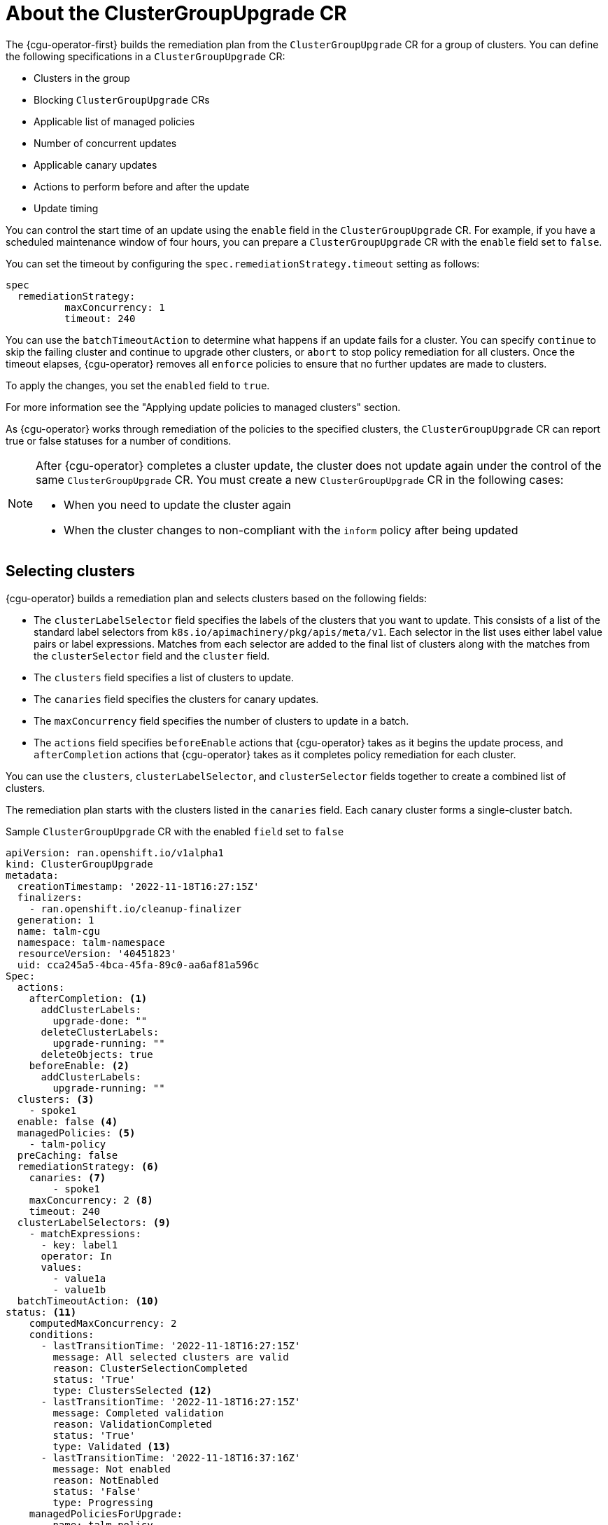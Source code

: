 // Module included in the following assemblies:
// Epic CNF-2600 (CNF-2133) (4.10), Story TELCODOCS-285
// * scalability_and_performance/cnf-talm-for-cluster-upgrades.adoc

:_mod-docs-content-type: CONCEPT
[id="talo-about-cgu-crs_{context}"]
= About the ClusterGroupUpgrade CR

The {cgu-operator-first} builds the remediation plan from the `ClusterGroupUpgrade` CR for a group of clusters. You can define the following specifications in a `ClusterGroupUpgrade` CR:

* Clusters in the group
* Blocking `ClusterGroupUpgrade` CRs
* Applicable list of managed policies
* Number of concurrent updates
* Applicable canary updates
* Actions to perform before and after the update
* Update timing

You can control the start time of an update using the `enable` field in the `ClusterGroupUpgrade` CR.
For example, if you have a scheduled maintenance window of four hours, you can prepare a `ClusterGroupUpgrade` CR with the `enable` field set to `false`.

You can set the timeout by configuring the `spec.remediationStrategy.timeout` setting as follows:
[source,yaml]
----
spec
  remediationStrategy:
          maxConcurrency: 1
          timeout: 240
----

You can use the `batchTimeoutAction` to determine what happens if an update fails for a cluster.
You can specify `continue` to skip the failing cluster and continue to upgrade other clusters, or `abort` to stop policy remediation for all clusters.
Once the timeout elapses, {cgu-operator} removes all `enforce` policies to ensure that no further updates are made to clusters.

To apply the changes, you set the `enabled` field to `true`.

For more information see the "Applying update policies to managed clusters" section.

As {cgu-operator} works through remediation of the policies to the specified clusters, the `ClusterGroupUpgrade` CR can report true or false statuses for a number of conditions.

[NOTE]
====
After {cgu-operator} completes a cluster update, the cluster does not update again under the control of the same `ClusterGroupUpgrade` CR. You must create a new `ClusterGroupUpgrade` CR in the following cases:

* When you need to update the cluster again
* When the cluster changes to non-compliant with the `inform` policy after being updated
====

[id="selecting_clusters_{context}"]
== Selecting clusters

{cgu-operator} builds a remediation plan and selects clusters based on the following fields:

* The `clusterLabelSelector` field specifies the labels of the clusters that you want to update. This consists of a list of the standard label selectors from `k8s.io/apimachinery/pkg/apis/meta/v1`. Each selector in the list uses either label value pairs or label expressions. Matches from each selector are added to the final list of clusters along with the matches from the `clusterSelector` field and the `cluster` field.
* The `clusters` field specifies a list of clusters to update.
* The `canaries` field specifies the clusters for canary updates.
* The `maxConcurrency` field specifies the number of clusters to update in a batch.
* The `actions` field specifies `beforeEnable` actions that {cgu-operator} takes as it begins the update process, and `afterCompletion` actions that {cgu-operator} takes as it completes policy remediation for each cluster.

You can use the `clusters`, `clusterLabelSelector`, and `clusterSelector` fields together to create a combined list of clusters.

The remediation plan starts with the clusters listed in the `canaries` field. Each canary cluster forms a single-cluster batch.

.Sample `ClusterGroupUpgrade` CR with the enabled `field` set to `false`

[source,yaml]
----
apiVersion: ran.openshift.io/v1alpha1
kind: ClusterGroupUpgrade
metadata:
  creationTimestamp: '2022-11-18T16:27:15Z'
  finalizers:
    - ran.openshift.io/cleanup-finalizer
  generation: 1
  name: talm-cgu
  namespace: talm-namespace
  resourceVersion: '40451823'
  uid: cca245a5-4bca-45fa-89c0-aa6af81a596c
Spec:
  actions:
    afterCompletion: <1>
      addClusterLabels:
        upgrade-done: ""
      deleteClusterLabels:
        upgrade-running: ""
      deleteObjects: true
    beforeEnable: <2>
      addClusterLabels:
        upgrade-running: ""
  clusters: <3>
    - spoke1
  enable: false <4>
  managedPolicies: <5>
    - talm-policy
  preCaching: false
  remediationStrategy: <6>
    canaries: <7>
        - spoke1
    maxConcurrency: 2 <8>
    timeout: 240
  clusterLabelSelectors: <9>
    - matchExpressions:
      - key: label1
      operator: In
      values:
        - value1a
        - value1b
  batchTimeoutAction: <10>
status: <11>
    computedMaxConcurrency: 2
    conditions:
      - lastTransitionTime: '2022-11-18T16:27:15Z'
        message: All selected clusters are valid
        reason: ClusterSelectionCompleted
        status: 'True'
        type: ClustersSelected <12>
      - lastTransitionTime: '2022-11-18T16:27:15Z'
        message: Completed validation
        reason: ValidationCompleted
        status: 'True'
        type: Validated <13>
      - lastTransitionTime: '2022-11-18T16:37:16Z'
        message: Not enabled
        reason: NotEnabled
        status: 'False'
        type: Progressing
    managedPoliciesForUpgrade:
      - name: talm-policy
        namespace: talm-namespace
    managedPoliciesNs:
      talm-policy: talm-namespace
    remediationPlan:
      - - spoke1
      - - spoke2
        - spoke3
    status:
----
<1> Specifies the action that {cgu-operator} takes when it completes policy remediation for each cluster.
<2> Specifies the action that {cgu-operator} takes as it begins the update process.
<3> Defines the list of clusters to update.
<4> The `enable` field is set to `false`.
<5> Lists the user-defined set of policies to remediate.
<6> Defines the specifics of the cluster updates.
<7> Defines the clusters for canary updates.
<8> Defines the maximum number of concurrent updates in a batch. The number of remediation batches is the number of canary clusters, plus the number of clusters, except the canary clusters, divided by the `maxConcurrency` value. The clusters that are already compliant with all the managed policies are excluded from the remediation plan.
<9> Displays the parameters for selecting clusters.
<10> Controls what happens if a batch times out. Possible values are `abort` or `continue`. If unspecified, the default is `continue`.
<11> Displays information about the status of the updates.
<12> The `ClustersSelected` condition shows that all selected clusters are valid.
<13> The `Validated` condition shows that all selected clusters have been validated.

[NOTE]
====
Any failures during the update of a canary cluster stops the update process.
====

When the remediation plan is successfully created, you can you set the `enable` field to `true` and {cgu-operator} starts to update the non-compliant clusters with the specified managed policies.

[NOTE]
====
You can only make changes to the `spec` fields if the `enable` field of the `ClusterGroupUpgrade` CR is set to `false`.
====

[id="validating_{context}"]
== Validating

{cgu-operator} checks that all specified managed policies are available and correct, and uses the `Validated` condition to report the status and reasons as follows:

* `true`
+
Validation is completed.
* `false`
+
Policies are missing or invalid, or an invalid platform image has been specified.

[id="precaching_{context}"]
== Pre-caching

Clusters might have limited bandwidth to access the container image registry, which can cause a timeout before the updates are completed. On {sno} clusters, you can use pre-caching to avoid this. The container image pre-caching starts when you create a `ClusterGroupUpgrade` CR with the `preCaching` field set to `true`.
{cgu-operator} compares the available disk space with the estimated {product-title} image size to ensure that there is enough space. If a cluster has insufficient space, {cgu-operator} cancels pre-caching for that cluster and does not remediate policies on it.

{cgu-operator} uses the `PrecacheSpecValid` condition to report status information as follows:

* `true`
+
The pre-caching spec is valid and consistent.
* `false`
+
The pre-caching spec is incomplete.

{cgu-operator} uses the `PrecachingSucceeded` condition to report status information as follows:

* `true`
+
TALM has concluded the pre-caching process. If pre-caching fails for any cluster, the update fails for that cluster but proceeds for all other clusters. A message informs you if pre-caching has failed for any clusters.
* `false`
+
Pre-caching is still in progress for one or more clusters or has failed for all clusters.

For more information see the "Using the container image pre-cache feature" section.

[id="updating_clusters_{context}"]
== Updating clusters
{cgu-operator} enforces the policies following the remediation plan.
Enforcing the policies for subsequent batches starts immediately after all the clusters of the current batch are compliant with all the managed policies. If the batch times out, {cgu-operator} moves on to the next batch. The timeout value of a batch is the `spec.timeout` field divided by the number of batches in the remediation plan.

{cgu-operator} uses the `Progressing` condition to report the status and reasons as follows:

* `true`
+
{cgu-operator} is remediating non-compliant policies.
* `false`
+
The update is not in progress. Possible reasons for this are:
+
** All clusters are compliant with all the managed policies.
** The update timed out as policy remediation took too long.
** Blocking CRs are missing from the system or have not yet completed.
** The `ClusterGroupUpgrade` CR is not enabled.

[NOTE]
====
The managed policies apply in the order that they are listed in the `managedPolicies` field in the `ClusterGroupUpgrade` CR. One managed policy is applied to the specified clusters at a time. When a cluster complies with the current policy, the next managed policy is applied to it.
====

.Sample `ClusterGroupUpgrade` CR in the `Progressing` state

[source,yaml]
----
apiVersion: ran.openshift.io/v1alpha1
kind: ClusterGroupUpgrade
metadata:
  creationTimestamp: '2022-11-18T16:27:15Z'
  finalizers:
    - ran.openshift.io/cleanup-finalizer
  generation: 1
  name: talm-cgu
  namespace: talm-namespace
  resourceVersion: '40451823'
  uid: cca245a5-4bca-45fa-89c0-aa6af81a596c
Spec:
  actions:
    afterCompletion:
      deleteObjects: true
    beforeEnable: {}
  clusters:
    - spoke1
  enable: true
  managedPolicies:
    - talm-policy
  preCaching: true
  remediationStrategy:
    canaries:
        - spoke1
    maxConcurrency: 2
    timeout: 240
  clusterLabelSelectors:
    - matchExpressions:
      - key: label1
      operator: In
      values:
        - value1a
        - value1b
  batchTimeoutAction:
status:
    clusters:
      - name: spoke1
        state: complete
    computedMaxConcurrency: 2
    conditions:
      - lastTransitionTime: '2022-11-18T16:27:15Z'
        message: All selected clusters are valid
        reason: ClusterSelectionCompleted
        status: 'True'
        type: ClustersSelected
      - lastTransitionTime: '2022-11-18T16:27:15Z'
        message: Completed validation
        reason: ValidationCompleted
        status: 'True'
        type: Validated
      - lastTransitionTime: '2022-11-18T16:37:16Z'
        message: Remediating non-compliant policies
        reason: InProgress
        status: 'True'
        type: Progressing <1>
    managedPoliciesForUpgrade:
      - name: talm-policy
        namespace: talm-namespace
    managedPoliciesNs:
      talm-policy: talm-namespace
    remediationPlan:
      - - spoke1
      - - spoke2
        - spoke3
    status:
      currentBatch: 2
      currentBatchRemediationProgress:
        spoke2:
          state: Completed
        spoke3:
          policyIndex: 0
          state: InProgress
      currentBatchStartedAt: '2022-11-18T16:27:16Z'
      startedAt: '2022-11-18T16:27:15Z'
----
<1> The `Progressing` fields show that {cgu-operator} is in the process of remediating policies.

[id="update_status_{context}"]
== Update status

{cgu-operator} uses the `Succeeded` condition to report the status and reasons as follows:

* `true`
+
All clusters are compliant with the specified managed policies.
* `false`
+
Policy remediation failed as there were no clusters available for remediation, or because policy remediation took too long for one of the following reasons:
+
** The current batch contains canary updates and the cluster in the batch does not comply with all the managed policies within the batch timeout.
** Clusters did not comply with the managed policies within the `timeout` value specified in the `remediationStrategy` field.


.Sample `ClusterGroupUpgrade` CR in the `Succeeded` state

[source,yaml]
----
    apiVersion: ran.openshift.io/v1alpha1
    kind: ClusterGroupUpgrade
    metadata:
      name: cgu-upgrade-complete
      namespace: default
    spec:
      clusters:
      - spoke1
      - spoke4
      enable: true
      managedPolicies:
      - policy1-common-cluster-version-policy
      - policy2-common-pao-sub-policy
      remediationStrategy:
        maxConcurrency: 1
        timeout: 240
    status: <3>
      clusters:
        - name: spoke1
          state: complete
        - name: spoke4
          state: complete
      conditions:
      - message: All selected clusters are valid
        reason: ClusterSelectionCompleted
        status: "True"
        type: ClustersSelected
      - message: Completed validation
        reason: ValidationCompleted
        status: "True"
        type: Validated
      - message: All clusters are compliant with all the managed policies
        reason: Completed
        status: "False"
        type: Progressing <1>
      - message: All clusters are compliant with all the managed policies
        reason: Completed
        status: "True"
        type: Succeeded <2>
      managedPoliciesForUpgrade:
      - name: policy1-common-cluster-version-policy
        namespace: default
      - name: policy2-common-pao-sub-policy
        namespace: default
      remediationPlan:
      - - spoke1
      - - spoke4
      status:
        completedAt: '2022-11-18T16:27:16Z'
        startedAt: '2022-11-18T16:27:15Z'

----
<1> In the `Progressing` fields, the status is `false` as the update has completed; clusters are compliant with all the managed policies.
<2> The `Succeeded` fields show that the validations completed successfully.
<3> The `status` field includes a list of clusters and their respective statuses. The status of a cluster can be `complete` or `timedout`.

.Sample `ClusterGroupUpgrade` CR in the `timedout` state

[source,yaml]
----
apiVersion: ran.openshift.io/v1alpha1
kind: ClusterGroupUpgrade
metadata:
  creationTimestamp: '2022-11-18T16:27:15Z'
  finalizers:
    - ran.openshift.io/cleanup-finalizer
  generation: 1
  name: talm-cgu
  namespace: talm-namespace
  resourceVersion: '40451823'
  uid: cca245a5-4bca-45fa-89c0-aa6af81a596c
spec:
  actions:
    afterCompletion:
      deleteObjects: true
    beforeEnable: {}
  clusters:
    - spoke1
    - spoke2
  enable: true
  managedPolicies:
    - talm-policy
  preCaching: false
  remediationStrategy:
    maxConcurrency: 2
    timeout: 240
status:
  clusters:
    - name: spoke1
      state: complete
    - currentPolicy: <1>
        name: talm-policy
        status: NonCompliant
      name: spoke2
      state: timedout
  computedMaxConcurrency: 2
  conditions:
    - lastTransitionTime: '2022-11-18T16:27:15Z'
      message: All selected clusters are valid
      reason: ClusterSelectionCompleted
      status: 'True'
      type: ClustersSelected
    - lastTransitionTime: '2022-11-18T16:27:15Z'
      message: Completed validation
      reason: ValidationCompleted
      status: 'True'
      type: Validated
    - lastTransitionTime: '2022-11-18T16:37:16Z'
      message: Policy remediation took too long
      reason: TimedOut
      status: 'False'
      type: Progressing
    - lastTransitionTime: '2022-11-18T16:37:16Z'
      message: Policy remediation took too long
      reason: TimedOut
      status: 'False'
      type: Succeeded <2>
  managedPoliciesForUpgrade:
    - name: talm-policy
      namespace: talm-namespace
  managedPoliciesNs:
    talm-policy: talm-namespace
  remediationPlan:
    - - spoke1
      - spoke2
  status:
        startedAt: '2022-11-18T16:27:15Z'
        completedAt: '2022-11-18T20:27:15Z'
----
<1> If a cluster’s state is `timedout`, the `currentPolicy` field shows the name of the policy and the policy status.
<2> The status for `succeeded` is `false` and the message indicates that policy remediation took too long.